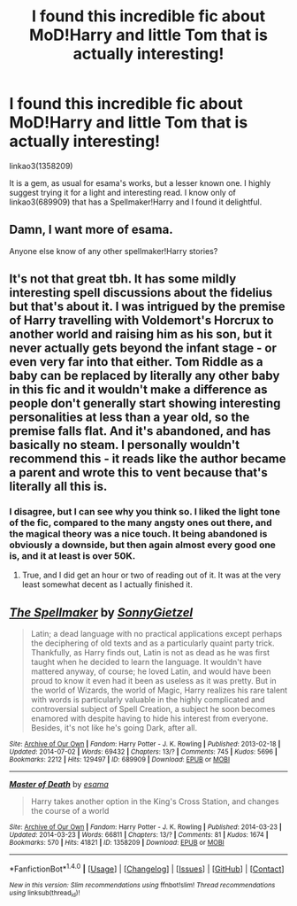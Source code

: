 #+TITLE: I found this incredible fic about MoD!Harry and little Tom that is actually interesting!

* I found this incredible fic about MoD!Harry and little Tom that is actually interesting!
:PROPERTIES:
:Author: Jfoodsama
:Score: 8
:DateUnix: 1503065393.0
:DateShort: 2017-Aug-18
:FlairText: Recommendation
:END:
linkao3(1358209)

It is a gem, as usual for esama's works, but a lesser known one. I highly suggest trying it for a light and interesting read. I know only of linkao3(689909) that has a Spellmaker!Harry and I found it delightful.


** Damn, I want more of esama.

Anyone else know of any other spellmaker!Harry stories?
:PROPERTIES:
:Author: Terras1fan
:Score: 7
:DateUnix: 1503081532.0
:DateShort: 2017-Aug-18
:END:


** It's not that great tbh. It has some mildly interesting spell discussions about the fidelius but that's about it. I was intrigued by the premise of Harry travelling with Voldemort's Horcrux to another world and raising him as his son, but it never actually gets beyond the infant stage - or even very far into that either. Tom Riddle as a baby can be replaced by literally any other baby in this fic and it wouldn't make a difference as people don't generally start showing interesting personalities at less than a year old, so the premise falls flat. And it's abandoned, and has basically no steam. I personally wouldn't recommend this - it reads like the author became a parent and wrote this to vent because that's literally all this is.
:PROPERTIES:
:Author: SaberToothedRock
:Score: 4
:DateUnix: 1503086829.0
:DateShort: 2017-Aug-19
:END:

*** I disagree, but I can see why you think so. I liked the light tone of the fic, compared to the many angsty ones out there, and the magical theory was a nice touch. It being abandoned is obviously a downside, but then again almost every good one is, and it at least is over 50K.
:PROPERTIES:
:Author: Jfoodsama
:Score: 3
:DateUnix: 1503087711.0
:DateShort: 2017-Aug-19
:END:

**** True, and I did get an hour or two of reading out of it. It was at the very least somewhat decent as I actually finished it.
:PROPERTIES:
:Author: SaberToothedRock
:Score: 3
:DateUnix: 1503087873.0
:DateShort: 2017-Aug-19
:END:


** [[http://archiveofourown.org/works/689909][*/The Spellmaker/*]] by [[http://www.archiveofourown.org/users/SonnyGietzel/pseuds/SonnyGietzel][/SonnyGietzel/]]

#+begin_quote
  Latin; a dead language with no practical applications except perhaps the deciphering of old texts and as a particularly quaint party trick. Thankfully, as Harry finds out, Latin is not as dead as he was first taught when he decided to learn the language. It wouldn't have mattered anyway, of course; he loved Latin, and would have been proud to know it even had it been as useless as it was pretty. But in the world of Wizards, the world of Magic, Harry realizes his rare talent with words is particularly valuable in the highly complicated and controversial subject of Spell Creation, a subject he soon becomes enamored with despite having to hide his interest from everyone. Besides, it's not like he's going Dark, after all.
#+end_quote

^{/Site/: [[http://www.archiveofourown.org/][Archive of Our Own]] *|* /Fandom/: Harry Potter - J. K. Rowling *|* /Published/: 2013-02-18 *|* /Updated/: 2014-07-02 *|* /Words/: 69432 *|* /Chapters/: 13/? *|* /Comments/: 745 *|* /Kudos/: 5696 *|* /Bookmarks/: 2212 *|* /Hits/: 129497 *|* /ID/: 689909 *|* /Download/: [[http://archiveofourown.org/downloads/So/SonnyGietzel/689909/The%20Spellmaker.epub?updated_at=1420599851][EPUB]] or [[http://archiveofourown.org/downloads/So/SonnyGietzel/689909/The%20Spellmaker.mobi?updated_at=1420599851][MOBI]]}

--------------

[[http://archiveofourown.org/works/1358209][*/Master of Death/*]] by [[http://www.archiveofourown.org/users/esama/pseuds/esama][/esama/]]

#+begin_quote
  Harry takes another option in the King's Cross Station, and changes the course of a world
#+end_quote

^{/Site/: [[http://www.archiveofourown.org/][Archive of Our Own]] *|* /Fandom/: Harry Potter - J. K. Rowling *|* /Published/: 2014-03-23 *|* /Updated/: 2014-03-23 *|* /Words/: 66811 *|* /Chapters/: 13/? *|* /Comments/: 81 *|* /Kudos/: 1674 *|* /Bookmarks/: 570 *|* /Hits/: 41821 *|* /ID/: 1358209 *|* /Download/: [[http://archiveofourown.org/downloads/es/esama/1358209/Master%20of%20Death.epub?updated_at=1500052533][EPUB]] or [[http://archiveofourown.org/downloads/es/esama/1358209/Master%20of%20Death.mobi?updated_at=1500052533][MOBI]]}

--------------

*FanfictionBot*^{1.4.0} *|* [[[https://github.com/tusing/reddit-ffn-bot/wiki/Usage][Usage]]] | [[[https://github.com/tusing/reddit-ffn-bot/wiki/Changelog][Changelog]]] | [[[https://github.com/tusing/reddit-ffn-bot/issues/][Issues]]] | [[[https://github.com/tusing/reddit-ffn-bot/][GitHub]]] | [[[https://www.reddit.com/message/compose?to=tusing][Contact]]]

^{/New in this version: Slim recommendations using/ ffnbot!slim! /Thread recommendations using/ linksub(thread_id)!}
:PROPERTIES:
:Author: FanfictionBot
:Score: 4
:DateUnix: 1503065399.0
:DateShort: 2017-Aug-18
:END:
